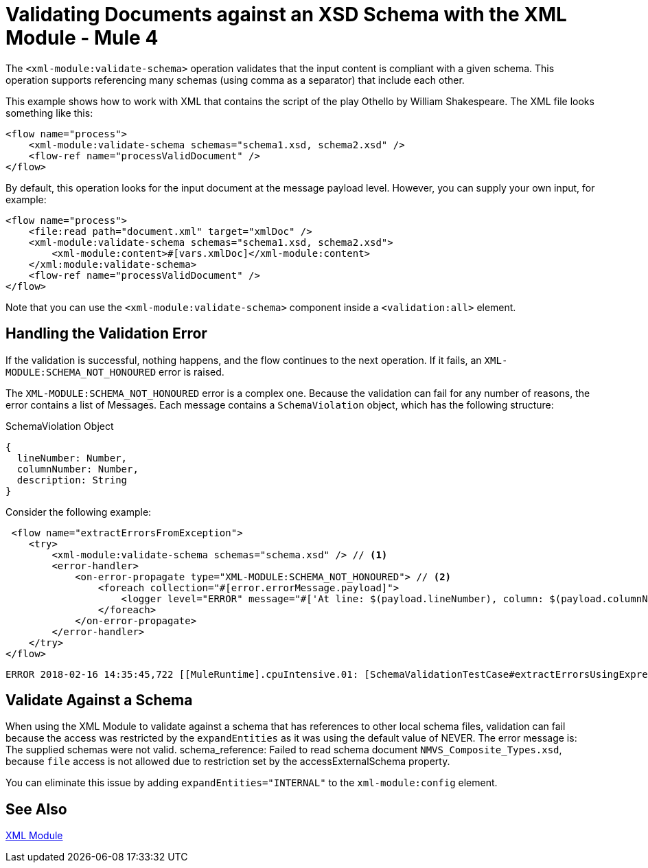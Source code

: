 = Validating Documents against an XSD Schema with the XML Module - Mule 4
:page-aliases: connectors::xml/xml-schema-validation.adoc

The `<xml-module:validate-schema>` operation validates that the input content is compliant with a given schema. This operation supports referencing many schemas (using comma as a separator) that include each other.

This example shows how to work with XML that contains the script of the play Othello by William Shakespeare. The XML file looks something like this:

[source,xml,linenums]
----
<flow name="process">
    <xml-module:validate-schema schemas="schema1.xsd, schema2.xsd" />
    <flow-ref name="processValidDocument" />
</flow>
----

By default, this operation looks for the input document at the message payload level. However, you can supply your own input, for example:

[source,xml,linenums]
----
<flow name="process">
    <file:read path="document.xml" target="xmlDoc" />
    <xml-module:validate-schema schemas="schema1.xsd, schema2.xsd">
        <xml-module:content>#[vars.xmlDoc]</xml-module:content>
    </xml:module:validate-schema>
    <flow-ref name="processValidDocument" />
</flow>
----

Note that you can use the `<xml-module:validate-schema>` component inside a `<validation:all>` element.

== Handling the Validation Error

If the validation is successful, nothing happens, and the flow continues to the next operation. If it fails, an `XML-MODULE:SCHEMA_NOT_HONOURED` error is raised.

The `XML-MODULE:SCHEMA_NOT_HONOURED` error is a complex one. Because the validation can fail for any number of reasons, the error contains a list of Messages. Each message contains a `SchemaViolation` object, which has the following structure:

.SchemaViolation Object
[source,yaml,linenums]
----
{
  lineNumber: Number,
  columnNumber: Number,
  description: String
}
----

Consider the following example:

[source,xml,linenums]
----
 <flow name="extractErrorsFromException">
    <try>
        <xml-module:validate-schema schemas="schema.xsd" /> // <1>
        <error-handler>
            <on-error-propagate type="XML-MODULE:SCHEMA_NOT_HONOURED"> // <2>
                <foreach collection="#[error.errorMessage.payload]">
                    <logger level="ERROR" message="#['At line: $(payload.lineNumber), column: $(payload.columnNumber) -> $(payload.description)']" /> // <3>
                </foreach>
            </on-error-propagate>
        </error-handler>
    </try>
</flow>
----

```
ERROR 2018-02-16 14:35:45,722 [[MuleRuntime].cpuIntensive.01: [SchemaValidationTestCase#extractErrorsUsingExpressions].extractErrorsFromException.CPU_INTENSIVE @411e886b] org.mule.runtime.core.internal.processor.LoggerMessageProcessor: At line: -1, column: -1 -> cvc-complex-type.2.4.a: Invalid content was found starting with element 'fail'. One of '{used}' is expected.
```

== Validate Against a Schema

When using the XML Module to validate against a schema that has references to other local schema files, validation can fail because the access was restricted by the `expandEntities` as it was using the default value of NEVER. The error message is: The supplied schemas were not valid. schema_reference: Failed to read schema document `NMVS_Composite_Types.xsd`, because `file` access is not allowed due to restriction set by the accessExternalSchema property.

You can eliminate this issue by adding `expandEntities="INTERNAL"` to the `xml-module:config` element.

== See Also

xref:index.adoc[XML Module]
